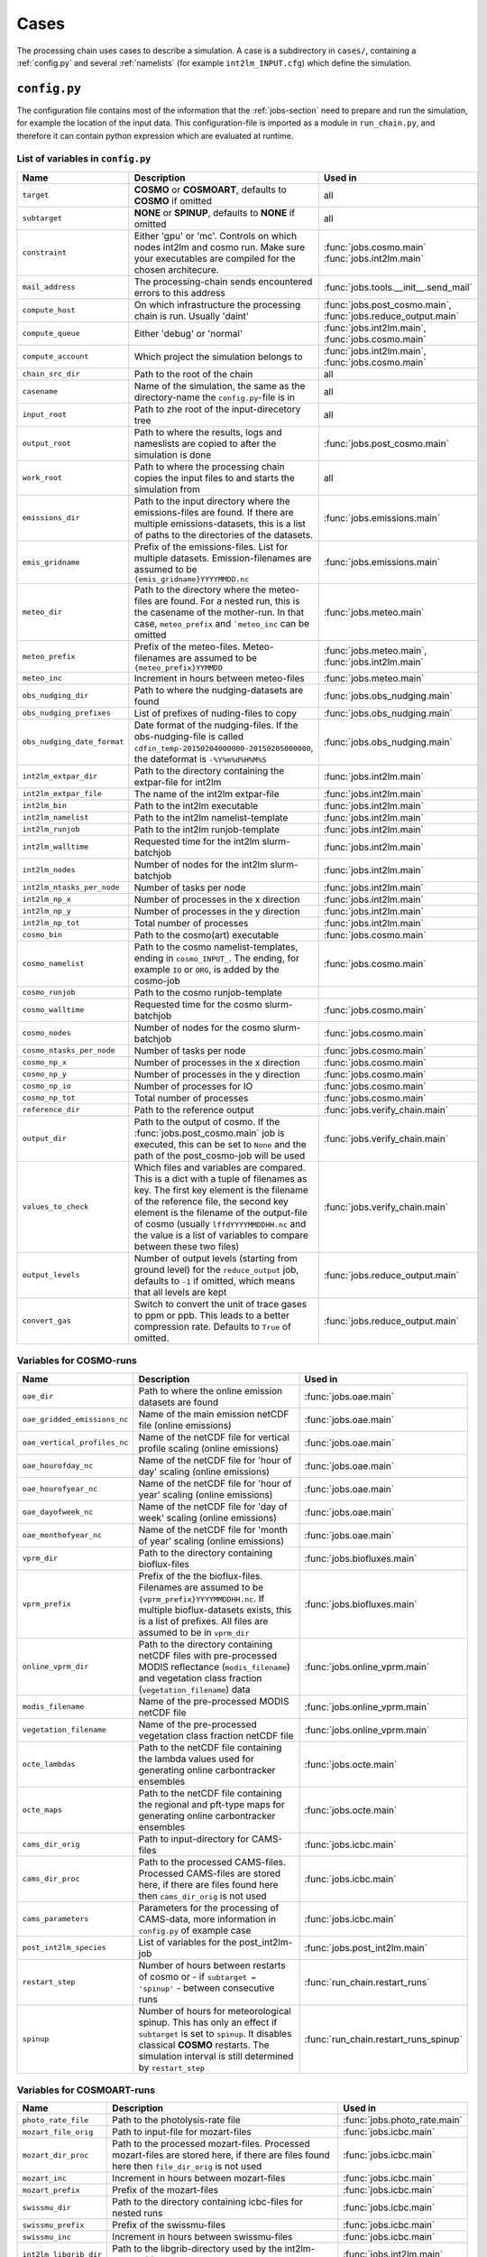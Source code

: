 .. _config-section:

Cases
=====

The processing chain uses cases to describe a simulation. A case is a
subdirectory in ``cases/``, containing a :ref:`config.py` and several
:ref:`namelists` (for example ``int2lm_INPUT.cfg``) which define the
simulation.

.. _config.py:

``config.py``
-------------
The configuration file contains most of the information that the :ref:`jobs-section` need to prepare and run the simulation, for example the location of the input data.
This configuration-file is imported as a module in ``run_chain.py``, and therefore
it can contain python expression which are evaluated at runtime.

List of variables in ``config.py``
~~~~~~~~~~~~~~~~~~~~~~~~~~~~~~~~~~~

..
    Creating these tables by hand is a pain. Use the script/csv in the tables/ directory

+------------------------------+-------------------------------------------------------------------------------------------------------------------------------------------------------------------------------------------------------------------------------------------------------------------------------------------------------------------------------------------+------------------------------------------------------------------------+
| **Name**                     | **Description**                                                                                                                                                                                                                                                                                                                           | **Used in**                                                            | 
+------------------------------+-------------------------------------------------------------------------------------------------------------------------------------------------------------------------------------------------------------------------------------------------------------------------------------------------------------------------------------------+------------------------------------------------------------------------+
| ``target``                   |  **COSMO** or **COSMOART**, defaults to **COSMO** if omitted                                                                                                                                                                                                                                                                              | all                                                                    | 
+------------------------------+-------------------------------------------------------------------------------------------------------------------------------------------------------------------------------------------------------------------------------------------------------------------------------------------------------------------------------------------+------------------------------------------------------------------------+
| ``subtarget``                |  **NONE** or **SPINUP**, defaults to **NONE** if omitted                                                                                                                                                                                                                                                                                  | all                                                                    | 
+------------------------------+-------------------------------------------------------------------------------------------------------------------------------------------------------------------------------------------------------------------------------------------------------------------------------------------------------------------------------------------+------------------------------------------------------------------------+
| ``constraint``               | Either 'gpu' or 'mc'. Controls on which nodes int2lm and cosmo run. Make sure your executables are compiled for the chosen architecure.                                                                                                                                                                                                   | :func:`jobs.cosmo.main` :func:`jobs.int2lm.main`                       | 
+------------------------------+-------------------------------------------------------------------------------------------------------------------------------------------------------------------------------------------------------------------------------------------------------------------------------------------------------------------------------------------+------------------------------------------------------------------------+
| ``mail_address``             | The processing-chain sends encountered errors to this address                                                                                                                                                                                                                                                                             | :func:`jobs.tools.__init__.send_mail`                                  | 
+------------------------------+-------------------------------------------------------------------------------------------------------------------------------------------------------------------------------------------------------------------------------------------------------------------------------------------------------------------------------------------+------------------------------------------------------------------------+
| ``compute_host``             | On which infrastructure the processing chain is run. Usually 'daint'                                                                                                                                                                                                                                                                      |  :func:`jobs.post_cosmo.main`, :func:`jobs.reduce_output.main`         | 
+------------------------------+-------------------------------------------------------------------------------------------------------------------------------------------------------------------------------------------------------------------------------------------------------------------------------------------------------------------------------------------+------------------------------------------------------------------------+
| ``compute_queue``            | Either 'debug' or 'normal'                                                                                                                                                                                                                                                                                                                |  :func:`jobs.int2lm.main`, :func:`jobs.cosmo.main`                     | 
+------------------------------+-------------------------------------------------------------------------------------------------------------------------------------------------------------------------------------------------------------------------------------------------------------------------------------------------------------------------------------------+------------------------------------------------------------------------+
| ``compute_account``          | Which project the simulation belongs to                                                                                                                                                                                                                                                                                                   |  :func:`jobs.int2lm.main`, :func:`jobs.cosmo.main`                     | 
+------------------------------+-------------------------------------------------------------------------------------------------------------------------------------------------------------------------------------------------------------------------------------------------------------------------------------------------------------------------------------------+------------------------------------------------------------------------+
| ``chain_src_dir``            | Path to the root of the chain                                                                                                                                                                                                                                                                                                             | all                                                                    | 
+------------------------------+-------------------------------------------------------------------------------------------------------------------------------------------------------------------------------------------------------------------------------------------------------------------------------------------------------------------------------------------+------------------------------------------------------------------------+
| ``casename``                 |  Name of the simulation, the same as the directory-name the ``config.py``-file is in                                                                                                                                                                                                                                                      | all                                                                    | 
+------------------------------+-------------------------------------------------------------------------------------------------------------------------------------------------------------------------------------------------------------------------------------------------------------------------------------------------------------------------------------------+------------------------------------------------------------------------+
| ``input_root``               | Path to zhe root of the input-direcetory tree                                                                                                                                                                                                                                                                                             | all                                                                    | 
+------------------------------+-------------------------------------------------------------------------------------------------------------------------------------------------------------------------------------------------------------------------------------------------------------------------------------------------------------------------------------------+------------------------------------------------------------------------+
| ``output_root``              |  Path to where the results, logs and nameslists are copied to after the simulation is done                                                                                                                                                                                                                                                | :func:`jobs.post_cosmo.main`                                           | 
+------------------------------+-------------------------------------------------------------------------------------------------------------------------------------------------------------------------------------------------------------------------------------------------------------------------------------------------------------------------------------------+------------------------------------------------------------------------+
| ``work_root``                | Path to where the processing chain copies the input files to and starts the simulation from                                                                                                                                                                                                                                               | all                                                                    | 
+------------------------------+-------------------------------------------------------------------------------------------------------------------------------------------------------------------------------------------------------------------------------------------------------------------------------------------------------------------------------------------+------------------------------------------------------------------------+
| ``emissions_dir``            |  Path to the input directory where the emissions-files are found. If there are multiple emissions-datasets, this is a list of paths to the directories of the datasets.                                                                                                                                                                   | :func:`jobs.emissions.main`                                            | 
+------------------------------+-------------------------------------------------------------------------------------------------------------------------------------------------------------------------------------------------------------------------------------------------------------------------------------------------------------------------------------------+------------------------------------------------------------------------+
| ``emis_gridname``            | Prefix of the emissions-files. List for multiple datasets. Emission-filenames are assumed to be ``{emis_gridname}YYYYMMDD.nc``                                                                                                                                                                                                            | :func:`jobs.emissions.main`                                            | 
+------------------------------+-------------------------------------------------------------------------------------------------------------------------------------------------------------------------------------------------------------------------------------------------------------------------------------------------------------------------------------------+------------------------------------------------------------------------+
| ``meteo_dir``                |  Path to the directory where the meteo-files are found. For a nested run, this is the casename of the mother-run. In that case, ``meteo_prefix`` and ```meteo_inc`` can be omitted                                                                                                                                                        | :func:`jobs.meteo.main`                                                | 
+------------------------------+-------------------------------------------------------------------------------------------------------------------------------------------------------------------------------------------------------------------------------------------------------------------------------------------------------------------------------------------+------------------------------------------------------------------------+
| ``meteo_prefix``             | Prefix of the meteo-files. Meteo-filenames are assumed to be ``{meteo_prefix}YYMMDD``                                                                                                                                                                                                                                                     |  :func:`jobs.meteo.main`, :func:`jobs.int2lm.main`                     | 
+------------------------------+-------------------------------------------------------------------------------------------------------------------------------------------------------------------------------------------------------------------------------------------------------------------------------------------------------------------------------------------+------------------------------------------------------------------------+
| ``meteo_inc``                | Increment in hours between meteo-files                                                                                                                                                                                                                                                                                                    | :func:`jobs.meteo.main`                                                | 
+------------------------------+-------------------------------------------------------------------------------------------------------------------------------------------------------------------------------------------------------------------------------------------------------------------------------------------------------------------------------------------+------------------------------------------------------------------------+
| ``obs_nudging_dir``          | Path to where the nudging-datasets are found                                                                                                                                                                                                                                                                                              | :func:`jobs.obs_nudging.main`                                          | 
+------------------------------+-------------------------------------------------------------------------------------------------------------------------------------------------------------------------------------------------------------------------------------------------------------------------------------------------------------------------------------------+------------------------------------------------------------------------+
| ``obs_nudging_prefixes``     | List of prefixes of nuding-files to copy                                                                                                                                                                                                                                                                                                  | :func:`jobs.obs_nudging.main`                                          | 
+------------------------------+-------------------------------------------------------------------------------------------------------------------------------------------------------------------------------------------------------------------------------------------------------------------------------------------------------------------------------------------+------------------------------------------------------------------------+
| ``obs_nudging_date_format``  |  Date format of the nudging-files. If the obs-nudging-file is called ``cdfin_temp-20150204000000-20150205000000``, the dateformat is ``-%Y%m%d%H%M%S``                                                                                                                                                                                    | :func:`jobs.obs_nudging.main`                                          | 
+------------------------------+-------------------------------------------------------------------------------------------------------------------------------------------------------------------------------------------------------------------------------------------------------------------------------------------------------------------------------------------+------------------------------------------------------------------------+
| ``int2lm_extpar_dir``        | Path to the directory containing the extpar-file for int2lm                                                                                                                                                                                                                                                                               | :func:`jobs.int2lm.main`                                               | 
+------------------------------+-------------------------------------------------------------------------------------------------------------------------------------------------------------------------------------------------------------------------------------------------------------------------------------------------------------------------------------------+------------------------------------------------------------------------+
| ``int2lm_extpar_file``       | The name of the int2lm extpar-file                                                                                                                                                                                                                                                                                                        | :func:`jobs.int2lm.main`                                               | 
+------------------------------+-------------------------------------------------------------------------------------------------------------------------------------------------------------------------------------------------------------------------------------------------------------------------------------------------------------------------------------------+------------------------------------------------------------------------+
| ``int2lm_bin``               | Path to the int2lm executable                                                                                                                                                                                                                                                                                                             | :func:`jobs.int2lm.main`                                               | 
+------------------------------+-------------------------------------------------------------------------------------------------------------------------------------------------------------------------------------------------------------------------------------------------------------------------------------------------------------------------------------------+------------------------------------------------------------------------+
| ``int2lm_namelist``          | Path to the int2lm namelist-template                                                                                                                                                                                                                                                                                                      | :func:`jobs.int2lm.main`                                               | 
+------------------------------+-------------------------------------------------------------------------------------------------------------------------------------------------------------------------------------------------------------------------------------------------------------------------------------------------------------------------------------------+------------------------------------------------------------------------+
| ``int2lm_runjob``            | Path to the int2lm runjob-template                                                                                                                                                                                                                                                                                                        | :func:`jobs.int2lm.main`                                               | 
+------------------------------+-------------------------------------------------------------------------------------------------------------------------------------------------------------------------------------------------------------------------------------------------------------------------------------------------------------------------------------------+------------------------------------------------------------------------+
| ``int2lm_walltime``          | Requested time for the int2lm slurm-batchjob                                                                                                                                                                                                                                                                                              | :func:`jobs.int2lm.main`                                               | 
+------------------------------+-------------------------------------------------------------------------------------------------------------------------------------------------------------------------------------------------------------------------------------------------------------------------------------------------------------------------------------------+------------------------------------------------------------------------+
| ``int2lm_nodes``             | Number of nodes for the int2lm slurm-batchjob                                                                                                                                                                                                                                                                                             | :func:`jobs.int2lm.main`                                               | 
+------------------------------+-------------------------------------------------------------------------------------------------------------------------------------------------------------------------------------------------------------------------------------------------------------------------------------------------------------------------------------------+------------------------------------------------------------------------+
| ``int2lm_ntasks_per_node``   | Number of tasks per node                                                                                                                                                                                                                                                                                                                  | :func:`jobs.int2lm.main`                                               | 
+------------------------------+-------------------------------------------------------------------------------------------------------------------------------------------------------------------------------------------------------------------------------------------------------------------------------------------------------------------------------------------+------------------------------------------------------------------------+
| ``int2lm_np_x``              | Number of processes in the x direction                                                                                                                                                                                                                                                                                                    | :func:`jobs.int2lm.main`                                               | 
+------------------------------+-------------------------------------------------------------------------------------------------------------------------------------------------------------------------------------------------------------------------------------------------------------------------------------------------------------------------------------------+------------------------------------------------------------------------+
| ``int2lm_np_y``              | Number of processes in the y direction                                                                                                                                                                                                                                                                                                    | :func:`jobs.int2lm.main`                                               | 
+------------------------------+-------------------------------------------------------------------------------------------------------------------------------------------------------------------------------------------------------------------------------------------------------------------------------------------------------------------------------------------+------------------------------------------------------------------------+
| ``int2lm_np_tot``            | Total number of processes                                                                                                                                                                                                                                                                                                                 | :func:`jobs.int2lm.main`                                               | 
+------------------------------+-------------------------------------------------------------------------------------------------------------------------------------------------------------------------------------------------------------------------------------------------------------------------------------------------------------------------------------------+------------------------------------------------------------------------+
| ``cosmo_bin``                | Path to the cosmo(art) executable                                                                                                                                                                                                                                                                                                         | :func:`jobs.cosmo.main`                                                | 
+------------------------------+-------------------------------------------------------------------------------------------------------------------------------------------------------------------------------------------------------------------------------------------------------------------------------------------------------------------------------------------+------------------------------------------------------------------------+
| ``cosmo_namelist``           |  Path to the cosmo namelist-templates, ending in ``cosmo_INPUT_``. The ending, for example ``IO`` or ``ORG``, is added by the cosmo-job                                                                                                                                                                                                   | :func:`jobs.cosmo.main`                                                | 
+------------------------------+-------------------------------------------------------------------------------------------------------------------------------------------------------------------------------------------------------------------------------------------------------------------------------------------------------------------------------------------+------------------------------------------------------------------------+
| ``cosmo_runjob``             | Path to the cosmo runjob-template                                                                                                                                                                                                                                                                                                         |                                                                        | 
+------------------------------+-------------------------------------------------------------------------------------------------------------------------------------------------------------------------------------------------------------------------------------------------------------------------------------------------------------------------------------------+------------------------------------------------------------------------+
| ``cosmo_walltime``           | Requested time for the cosmo slurm-batchjob                                                                                                                                                                                                                                                                                               | :func:`jobs.cosmo.main`                                                | 
+------------------------------+-------------------------------------------------------------------------------------------------------------------------------------------------------------------------------------------------------------------------------------------------------------------------------------------------------------------------------------------+------------------------------------------------------------------------+
| ``cosmo_nodes``              | Number of nodes for the cosmo slurm-batchjob                                                                                                                                                                                                                                                                                              | :func:`jobs.cosmo.main`                                                | 
+------------------------------+-------------------------------------------------------------------------------------------------------------------------------------------------------------------------------------------------------------------------------------------------------------------------------------------------------------------------------------------+------------------------------------------------------------------------+
| ``cosmo_ntasks_per_node``    | Number of tasks per node                                                                                                                                                                                                                                                                                                                  | :func:`jobs.cosmo.main`                                                | 
+------------------------------+-------------------------------------------------------------------------------------------------------------------------------------------------------------------------------------------------------------------------------------------------------------------------------------------------------------------------------------------+------------------------------------------------------------------------+
| ``cosmo_np_x``               | Number of processes in the x direction                                                                                                                                                                                                                                                                                                    | :func:`jobs.cosmo.main`                                                | 
+------------------------------+-------------------------------------------------------------------------------------------------------------------------------------------------------------------------------------------------------------------------------------------------------------------------------------------------------------------------------------------+------------------------------------------------------------------------+
| ``cosmo_np_y``               | Number of processes in the y direction                                                                                                                                                                                                                                                                                                    | :func:`jobs.cosmo.main`                                                | 
+------------------------------+-------------------------------------------------------------------------------------------------------------------------------------------------------------------------------------------------------------------------------------------------------------------------------------------------------------------------------------------+------------------------------------------------------------------------+
| ``cosmo_np_io``              | Number of processes for IO                                                                                                                                                                                                                                                                                                                | :func:`jobs.cosmo.main`                                                | 
+------------------------------+-------------------------------------------------------------------------------------------------------------------------------------------------------------------------------------------------------------------------------------------------------------------------------------------------------------------------------------------+------------------------------------------------------------------------+
| ``cosmo_np_tot``             | Total number of processes                                                                                                                                                                                                                                                                                                                 | :func:`jobs.cosmo.main`                                                | 
+------------------------------+-------------------------------------------------------------------------------------------------------------------------------------------------------------------------------------------------------------------------------------------------------------------------------------------------------------------------------------------+------------------------------------------------------------------------+
| ``reference_dir``            | Path to the reference output                                                                                                                                                                                                                                                                                                              | :func:`jobs.verify_chain.main`                                         | 
+------------------------------+-------------------------------------------------------------------------------------------------------------------------------------------------------------------------------------------------------------------------------------------------------------------------------------------------------------------------------------------+------------------------------------------------------------------------+
| ``output_dir``               |  Path to the output of cosmo. If the :func:`jobs.post_cosmo.main` job is executed, this can be set to ``None`` and the path of the post_cosmo-job will be used                                                                                                                                                                            | :func:`jobs.verify_chain.main`                                         | 
+------------------------------+-------------------------------------------------------------------------------------------------------------------------------------------------------------------------------------------------------------------------------------------------------------------------------------------------------------------------------------------+------------------------------------------------------------------------+
| ``values_to_check``          |  Which files and variables are compared. This is a dict with a tuple of filenames as key. The first key element is the filename of the reference file, the second key element is the filename of the output-file of cosmo (usually ``lffdYYYYMMDDHH.nc`` and the value is a list of variables to compare between these two files)         | :func:`jobs.verify_chain.main`                                         | 
+------------------------------+-------------------------------------------------------------------------------------------------------------------------------------------------------------------------------------------------------------------------------------------------------------------------------------------------------------------------------------------+------------------------------------------------------------------------+
| ``output_levels``            | Number of output levels (starting from ground level) for the ``reduce_output`` job, defaults to ``-1`` if omitted, which means that all levels are kept                                                                                                                                                                                   | :func:`jobs.reduce_output.main`                                        | 
+------------------------------+-------------------------------------------------------------------------------------------------------------------------------------------------------------------------------------------------------------------------------------------------------------------------------------------------------------------------------------------+------------------------------------------------------------------------+
| ``convert_gas``              | Switch to convert the unit of trace gases to ppm or ppb. This leads to a better compression rate. Defaults to ``True`` of omitted.                                                                                                                                                                                                        | :func:`jobs.reduce_output.main`                                        | 
+------------------------------+-------------------------------------------------------------------------------------------------------------------------------------------------------------------------------------------------------------------------------------------------------------------------------------------------------------------------------------------+------------------------------------------------------------------------+

Variables for **COSMO**-runs
~~~~~~~~~~~~~~~~~~~~~~~~~~~~

+----------------------------------+-----------------------------------------------------------------------------------------------------------------------------------------------------------------------------------------------------------------------------+----------------------------------------+
| **Name**                         | **Description**                                                                                                                                                                                                             | **Used in**                            | 
+----------------------------------+-----------------------------------------------------------------------------------------------------------------------------------------------------------------------------------------------------------------------------+----------------------------------------+
| ``oae_dir``                      | Path to where the online emission datasets are found                                                                                                                                                                        | :func:`jobs.oae.main`                  | 
+----------------------------------+-----------------------------------------------------------------------------------------------------------------------------------------------------------------------------------------------------------------------------+----------------------------------------+
| ``oae_gridded_emissions_nc``     | Name of the main emission netCDF file (online emissions)                                                                                                                                                                    | :func:`jobs.oae.main`                  | 
+----------------------------------+-----------------------------------------------------------------------------------------------------------------------------------------------------------------------------------------------------------------------------+----------------------------------------+
| ``oae_vertical_profiles_nc``     | Name of the netCDF file for vertical profile scaling (online emissions)                                                                                                                                                     | :func:`jobs.oae.main`                  | 
+----------------------------------+-----------------------------------------------------------------------------------------------------------------------------------------------------------------------------------------------------------------------------+----------------------------------------+
| ``oae_hourofday_nc``             | Name of the netCDF file for 'hour of day' scaling (online emissions)                                                                                                                                                        | :func:`jobs.oae.main`                  | 
+----------------------------------+-----------------------------------------------------------------------------------------------------------------------------------------------------------------------------------------------------------------------------+----------------------------------------+
| ``oae_hourofyear_nc``            | Name of the netCDF file for 'hour of year' scaling (online emissions)                                                                                                                                                       | :func:`jobs.oae.main`                  | 
+----------------------------------+-----------------------------------------------------------------------------------------------------------------------------------------------------------------------------------------------------------------------------+----------------------------------------+
| ``oae_dayofweek_nc``             | Name of the netCDF file for 'day of week' scaling (online emissions)                                                                                                                                                        | :func:`jobs.oae.main`                  | 
+----------------------------------+-----------------------------------------------------------------------------------------------------------------------------------------------------------------------------------------------------------------------------+----------------------------------------+
| ``oae_monthofyear_nc``           | Name of the netCDF file for 'month of year' scaling (online emissions)                                                                                                                                                      | :func:`jobs.oae.main`                  | 
+----------------------------------+-----------------------------------------------------------------------------------------------------------------------------------------------------------------------------------------------------------------------------+----------------------------------------+
| ``vprm_dir``                     | Path to the directory containing bioflux-files                                                                                                                                                                              | :func:`jobs.biofluxes.main`            | 
+----------------------------------+-----------------------------------------------------------------------------------------------------------------------------------------------------------------------------------------------------------------------------+----------------------------------------+
| ``vprm_prefix``                  | Prefix of the the bioflux-files. Filenames are assumed to be ``{vprm_prefix}YYYYMMDDHH.nc``. If multiple bioflux-datasets exists, this is a list of prefixes. All files are assumed to be in ``vprm_dir``                   | :func:`jobs.biofluxes.main`            | 
+----------------------------------+-----------------------------------------------------------------------------------------------------------------------------------------------------------------------------------------------------------------------------+----------------------------------------+
| ``online_vprm_dir``              | Path to the directory containing netCDF files with pre-processed MODIS reflectance (``modis_filename``) and vegetation class fraction (``vegetation_filename``) data                                                        | :func:`jobs.online_vprm.main`          | 
+----------------------------------+-----------------------------------------------------------------------------------------------------------------------------------------------------------------------------------------------------------------------------+----------------------------------------+
| ``modis_filename``               | Name of the pre-processed MODIS netCDF file                                                                                                                                                                                 | :func:`jobs.online_vprm.main`          | 
+----------------------------------+-----------------------------------------------------------------------------------------------------------------------------------------------------------------------------------------------------------------------------+----------------------------------------+
| ``vegetation_filename``          | Name of the pre-processed vegetation class fraction netCDF file                                                                                                                                                             | :func:`jobs.online_vprm.main`          | 
+----------------------------------+-----------------------------------------------------------------------------------------------------------------------------------------------------------------------------------------------------------------------------+----------------------------------------+
| ``octe_lambdas``                 | Path to the netCDF file containing the lambda values used for generating online carbontracker ensembles                                                                                                                     | :func:`jobs.octe.main`                 | 
+----------------------------------+-----------------------------------------------------------------------------------------------------------------------------------------------------------------------------------------------------------------------------+----------------------------------------+
| ``octe_maps``                    | Path to the netCDF file containing the regional and pft-type maps for generating online carbontracker ensembles                                                                                                             | :func:`jobs.octe.main`                 | 
+----------------------------------+-----------------------------------------------------------------------------------------------------------------------------------------------------------------------------------------------------------------------------+----------------------------------------+
| ``cams_dir_orig``                | Path to input-directory for CAMS-files                                                                                                                                                                                      | :func:`jobs.icbc.main`                 | 
+----------------------------------+-----------------------------------------------------------------------------------------------------------------------------------------------------------------------------------------------------------------------------+----------------------------------------+
| ``cams_dir_proc``                | Path to the processed CAMS-files. Processed CAMS-files are stored here, if there are files found here then ``cams_dir_orig`` is not used                                                                                    | :func:`jobs.icbc.main`                 | 
+----------------------------------+-----------------------------------------------------------------------------------------------------------------------------------------------------------------------------------------------------------------------------+----------------------------------------+
| ``cams_parameters``              | Parameters for the processing of CAMS-data, more information in ``config.py`` of example case                                                                                                                               | :func:`jobs.icbc.main`                 | 
+----------------------------------+-----------------------------------------------------------------------------------------------------------------------------------------------------------------------------------------------------------------------------+----------------------------------------+
| ``post_int2lm_species``          | List of variables for the post_int2lm-job                                                                                                                                                                                   | :func:`jobs.post_int2lm.main`          | 
+----------------------------------+-----------------------------------------------------------------------------------------------------------------------------------------------------------------------------------------------------------------------------+----------------------------------------+
| ``restart_step``                 | Number of hours between restarts of cosmo or - if ``subtarget = 'spinup'`` - between consecutive runs                                                                                                                       | :func:`run_chain.restart_runs`         | 
+----------------------------------+-----------------------------------------------------------------------------------------------------------------------------------------------------------------------------------------------------------------------------+----------------------------------------+
| ``spinup``                       | Number of hours for meteorological spinup. This has only an effect if ``subtarget`` is set to ``spinup``. It disables classical **COSMO** restarts. The simulation interval is still determined by ``restart_step``         | :func:`run_chain.restart_runs_spinup`  | 
+----------------------------------+-----------------------------------------------------------------------------------------------------------------------------------------------------------------------------------------------------------------------------+----------------------------------------+


Variables for **COSMOART**-runs
~~~~~~~~~~~~~~~~~~~~~~~~~~~~~~~

+----------------------------+------------------------------------------------------------------------------------------------------------------------------------------------------+--------------------------------------+
| **Name**                   | **Description**                                                                                                                                      | **Used in**                          | 
+----------------------------+------------------------------------------------------------------------------------------------------------------------------------------------------+--------------------------------------+
| ``photo_rate_file``        | Path to the photolysis-rate file                                                                                                                     | :func:`jobs.photo_rate.main`         | 
+----------------------------+------------------------------------------------------------------------------------------------------------------------------------------------------+--------------------------------------+
| ``mozart_file_orig``       | Path to input-file for mozart-files                                                                                                                  | :func:`jobs.icbc.main`               | 
+----------------------------+------------------------------------------------------------------------------------------------------------------------------------------------------+--------------------------------------+
| ``mozart_dir_proc``        | Path to the processed mozart-files. Processed mozart-files are stored here, if there are files found here then ``file_dir_orig`` is not used         | :func:`jobs.icbc.main`               | 
+----------------------------+------------------------------------------------------------------------------------------------------------------------------------------------------+--------------------------------------+
| ``mozart_inc``             | Increment in hours between mozart-files                                                                                                              | :func:`jobs.icbc.main`               | 
+----------------------------+------------------------------------------------------------------------------------------------------------------------------------------------------+--------------------------------------+
| ``mozart_prefix``          | Prefix of the mozart-files                                                                                                                           | :func:`jobs.icbc.main`               | 
+----------------------------+------------------------------------------------------------------------------------------------------------------------------------------------------+--------------------------------------+
| ``swissmu_dir``            | Path to the directory containing icbc-files for nested runs                                                                                          | :func:`jobs.icbc.main`               | 
+----------------------------+------------------------------------------------------------------------------------------------------------------------------------------------------+--------------------------------------+
| ``swissmu_prefix``         | Prefix of the swissmu-files                                                                                                                          | :func:`jobs.icbc.main`               | 
+----------------------------+------------------------------------------------------------------------------------------------------------------------------------------------------+--------------------------------------+
| ``swissmu_inc``            | Increment in hours between swissmu-files                                                                                                             | :func:`jobs.icbc.main`               | 
+----------------------------+------------------------------------------------------------------------------------------------------------------------------------------------------+--------------------------------------+
| ``int2lm_libgrib_dir``     | Path to the libgrib-directory used by the int2lm-executable                                                                                          | :func:`jobs.int2lm.main`             | 
+----------------------------+------------------------------------------------------------------------------------------------------------------------------------------------------+--------------------------------------+
| ``int2lm_lu_dir``          | Path to the directory containing the landuse file                                                                                                    | :func:`jobs.int2lm.main`             | 
+----------------------------+------------------------------------------------------------------------------------------------------------------------------------------------------+--------------------------------------+
| ``int2lm_lu_file``         | Filename (inlcuding ending) of the landuse file                                                                                                      | :func:`jobs.int2lm.main`             | 
+----------------------------+------------------------------------------------------------------------------------------------------------------------------------------------------+--------------------------------------+
| ``int2lm_pft_dir``         | Path to the directory containing the plant functional type file                                                                                      | :func:`jobs.int2lm.main`             | 
+----------------------------+------------------------------------------------------------------------------------------------------------------------------------------------------+--------------------------------------+
| ``int2lm_pft_dir``         | Filename (including ending) of the plant functional type file                                                                                        | :func:`jobs.int2lm.main`             | 
+----------------------------+------------------------------------------------------------------------------------------------------------------------------------------------------+--------------------------------------+

.. _namelists:

Namelist templates
------------------

Namelists for **int2lm** and **COSMO** are generated using templates which are also located in
the cases-directory. These templates are essentially textfiles containing "normal" namelist
parameters and python-variables in curly braces.

These files get read by their respective job.
The resulting string is formatted using python's ``.format()``-function which replaces the
python-variables with their value. The formatted strings are then saved as namelist-files in the
run-directory of their respective jobs and then read by the executable. ::

  cases/example/example_namelist.cfg -> [read file] ->
  "exvar = '{cfg.prefix}{cfg.suffix}'" -> ["".format(cfg)] ->
  "exvar = 'pref_suff.nc'" -> [write to disk] ->
  int2lm/run/example_namelist

The same procedure is done for the slurm-runscripts for **int2lm** and **COSMO**.

A special case is ``INPUT_ART`` for **int2lm** and ``INPUT_BGC`` for **COSMO** . These namelists are
generated by :func:`jobs.tools.write_int2lm_input_art.main` from ``.csv``-files containing all
necessary information.

